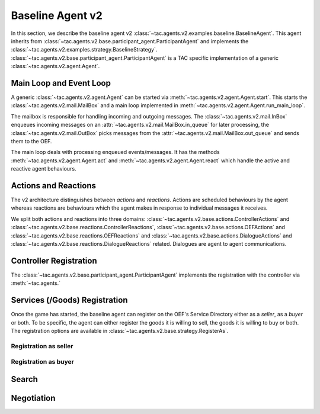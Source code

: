 .. _baseline_agent:

Baseline Agent v2
=================

In this section, we describe the baseline agent v2 :class:`~tac.agents.v2.examples.baseline.BaselineAgent`. This agent inherits from :class:`~tac.agents.v2.base.participant_agent.ParticipantAgent` and implements the :class:`~tac.agents.v2.examples.strategy.BaselineStrategy`. :class:`~tac.agents.v2.base.participant_agent.ParticipantAgent` is a TAC specific implementation of a generic :class:`~tac.agents.v2.agent.Agent`.


Main Loop and Event Loop
------------------------

A generic :class:`~tac.agents.v2.agent.Agent` can be started via :meth:`~tac.agents.v2.agent.Agent.start`. This starts the :class:`~tac.agents.v2.mail.MailBox` and a main loop implemented in :meth:`~tac.agents.v2.agent.Agent.run_main_loop`.

The mailbox is responsible for handling incoming and outgoing messages. The :class:`~tac.agents.v2.mail.InBox` enqueues incoming messages on an :attr:`~tac.agents.v2.mail.MailBox.in_queue` for later processing, the :class:`~tac.agents.v2.mail.OutBox` picks messages from the :attr:`~tac.agents.v2.mail.MailBox.out_queue` and sends them to the OEF.

The main loop deals with processing enqueued events/messages. It has the methods :meth:`~tac.agents.v2.agent.Agent.act` and :meth:`~tac.agents.v2.agent.Agent.react` which handle the active and reactive agent behaviours.

Actions and Reactions
---------------------

The v2 architecture distinguishes between `actions` and `reactions`. Actions are scheduled behaviours by the agent whereas reactions are behaviours which the agent makes in response to individual messages it receives.

We split both actions and reactions into three domains: :class:`~tac.agents.v2.base.actions.ControllerActions` and :class:`~tac.agents.v2.base.reactions.ControllerReactions`,  :class:`~tac.agents.v2.base.actions.OEFActions` and :class:`~tac.agents.v2.base.reactions.OEFReactions` and :class:`~tac.agents.v2.base.actions.DialogueActions` and :class:`~tac.agents.v2.base.reactions.DialogueReactions` related. Dialogues are agent to agent communications.


Controller Registration
-----------------------

The :class:`~tac.agents.v2.base.participant_agent.ParticipantAgent` implements the registration with the controller via :meth:`~tac.agents.`


Services (/Goods) Registration
------------------------------

Once the game has started, the baseline agent can register on the OEF's Service Directory either as a *seller*, as a *buyer* or both. To be specific, the agent can either register the goods it is willing to sell, the goods it is willing to buy or both. The registration options are available in :class:`~tac.agents.v2.base.strategy.RegisterAs`.

Registration as seller
~~~~~~~~~~~~~~~~~~~~~~

.. todo::


Registration as buyer
~~~~~~~~~~~~~~~~~~~~~~

.. todo::

Search
------

.. todo::

Negotiation
------------

.. todo::